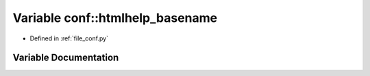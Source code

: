 .. _exhale_variable_namespaceconf_1aab7fddb2766ce3c430d8246fbfdbc7b1:

Variable conf::htmlhelp_basename
================================

- Defined in :ref:`file_conf.py`


Variable Documentation
----------------------


.. doxygenvariable:: conf::htmlhelp_basename
